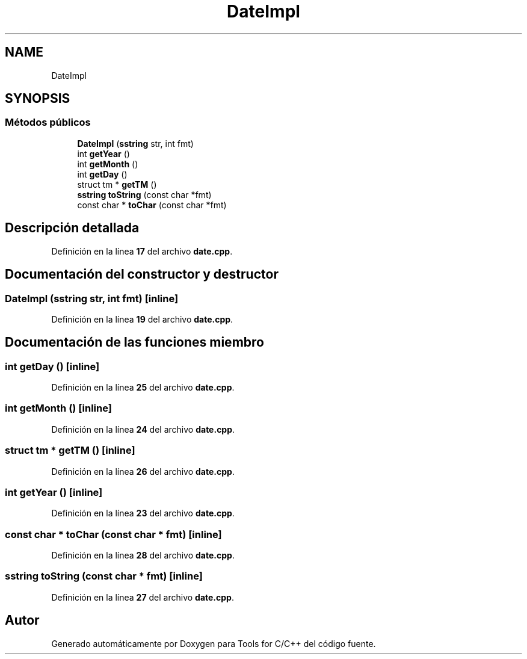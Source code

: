 .TH "DateImpl" 3 "Sábado, 20 de Noviembre de 2021" "Version 0.2.3" "Tools  for C/C++" \" -*- nroff -*-
.ad l
.nh
.SH NAME
DateImpl
.SH SYNOPSIS
.br
.PP
.SS "Métodos públicos"

.in +1c
.ti -1c
.RI "\fBDateImpl\fP (\fBsstring\fP str, int fmt)"
.br
.ti -1c
.RI "int \fBgetYear\fP ()"
.br
.ti -1c
.RI "int \fBgetMonth\fP ()"
.br
.ti -1c
.RI "int \fBgetDay\fP ()"
.br
.ti -1c
.RI "struct tm * \fBgetTM\fP ()"
.br
.ti -1c
.RI "\fBsstring\fP \fBtoString\fP (const char *fmt)"
.br
.ti -1c
.RI "const char * \fBtoChar\fP (const char *fmt)"
.br
.in -1c
.SH "Descripción detallada"
.PP 
Definición en la línea \fB17\fP del archivo \fBdate\&.cpp\fP\&.
.SH "Documentación del constructor y destructor"
.PP 
.SS "\fBDateImpl\fP (\fBsstring\fP str, int fmt)\fC [inline]\fP"

.PP
Definición en la línea \fB19\fP del archivo \fBdate\&.cpp\fP\&.
.SH "Documentación de las funciones miembro"
.PP 
.SS "int getDay ()\fC [inline]\fP"

.PP
Definición en la línea \fB25\fP del archivo \fBdate\&.cpp\fP\&.
.SS "int getMonth ()\fC [inline]\fP"

.PP
Definición en la línea \fB24\fP del archivo \fBdate\&.cpp\fP\&.
.SS "struct tm * getTM ()\fC [inline]\fP"

.PP
Definición en la línea \fB26\fP del archivo \fBdate\&.cpp\fP\&.
.SS "int getYear ()\fC [inline]\fP"

.PP
Definición en la línea \fB23\fP del archivo \fBdate\&.cpp\fP\&.
.SS "const char * toChar (const char * fmt)\fC [inline]\fP"

.PP
Definición en la línea \fB28\fP del archivo \fBdate\&.cpp\fP\&.
.SS "\fBsstring\fP toString (const char * fmt)\fC [inline]\fP"

.PP
Definición en la línea \fB27\fP del archivo \fBdate\&.cpp\fP\&.

.SH "Autor"
.PP 
Generado automáticamente por Doxygen para Tools for C/C++ del código fuente\&.

